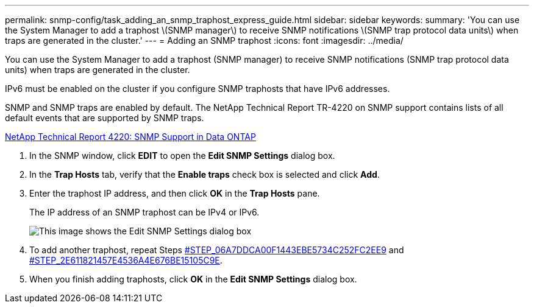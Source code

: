 ---
permalink: snmp-config/task_adding_an_snmp_traphost_express_guide.html
sidebar: sidebar
keywords: 
summary: 'You can use the System Manager to add a traphost \(SNMP manager\) to receive SNMP notifications \(SNMP trap protocol data units\) when traps are generated in the cluster.'
---
= Adding an SNMP traphost
:icons: font
:imagesdir: ../media/

[.lead]
You can use the System Manager to add a traphost (SNMP manager) to receive SNMP notifications (SNMP trap protocol data units) when traps are generated in the cluster.

IPv6 must be enabled on the cluster if you configure SNMP traphosts that have IPv6 addresses.

SNMP and SNMP traps are enabled by default. The NetApp Technical Report TR-4220 on SNMP support contains lists of all default events that are supported by SNMP traps.

http://www.netapp.com/us/media/tr-4220.pdf[NetApp Technical Report 4220: SNMP Support in Data ONTAP]

. In the SNMP window, click *EDIT* to open the *Edit SNMP Settings* dialog box.
. In the *Trap Hosts* tab, verify that the *Enable traps* check box is selected and click *Add*.
. Enter the traphost IP address, and then click *OK* in the *Trap Hosts* pane.
+
The IP address of an SNMP traphost can be IPv4 or IPv6.
+
image::../media/snmp_add_traphost.gif[This image shows the Edit SNMP Settings dialog box, Traphosts tab, in which the traphost status "enabled" is checked and the example traphost IP address "192.0.2.0" is entered.]

. To add another traphost, repeat Steps <<STEP_06A7DDCA00F1443EBE5734C252FC2EE9,#STEP_06A7DDCA00F1443EBE5734C252FC2EE9>> and <<STEP_2E611821457E4536A4E676BE15105C9E,#STEP_2E611821457E4536A4E676BE15105C9E>>.
. When you finish adding traphosts, click *OK* in the *Edit SNMP Settings* dialog box.
